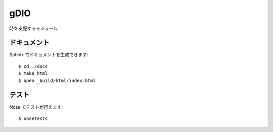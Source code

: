 ====
gDIO
====

時を支配するモジュール

------------
ドキュメント
------------

Sphinx でドキュメントを生成できます::

   $ cd ./docs
   $ make html
   $ open _build/html/index.html

------
テスト
------

Nose でテストが行えます::

   $ nosetests

